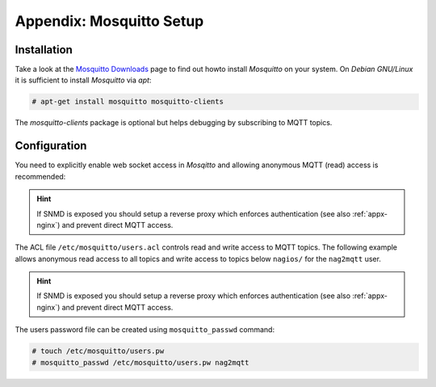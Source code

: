 .. _appx-mosquitto:

*************************
Appendix: Mosquitto Setup
*************************


Installation
============

Take a look at the `Mosquitto Downloads <https://mosquitto.org/download/>`_ page to find out howto install *Mosquitto*
on your system. On *Debian GNU/Linux* it is sufficient to install *Mosquitto* via *apt*:

.. code-block:: console

    # apt-get install mosquitto mosquitto-clients

The *mosquitto-clients* package is optional but helps debugging by subscribing to MQTT topics. 


Configuration
=============

You need to explicitly enable web socket access in *Mosqitto* and allowing anonymous MQTT (read) access is recommended:

.. code-block:: none
    :caption: /etc/mosquitto/conf.d/mosquitto.conf

    allow_anonymous true
    password_file /etc/mosquitto/users.pw
    acl_file /etc/mosquitto/users.acl
    listener 1883                                                                    
    listener 9001
    protocol websockets

.. hint::
    If SNMD is exposed you should setup a reverse proxy which enforces authentication (see also :ref:`appx-nginx`)
    and prevent direct MQTT access.


The ACL file ``/etc/mosquitto/users.acl`` controls read and write access to MQTT topics. The following example
allows anonymous read access to all topics and write access to topics below ``nagios/`` for the ``nag2mqtt`` user.

.. code-block:: none
    :caption: /etc/mosquitto/users.acl

    topic read #
    user nag2mqtt
    topic readwrite nagios/#

.. hint::
    If SNMD is exposed you should setup a reverse proxy which enforces authentication (see also :ref:`appx-nginx`)
    and prevent direct MQTT access.

The users password file can be created using ``mosquitto_passwd`` command:

.. code-block:: console

    # touch /etc/mosquitto/users.pw
    # mosquitto_passwd /etc/mosquitto/users.pw nag2mqtt
